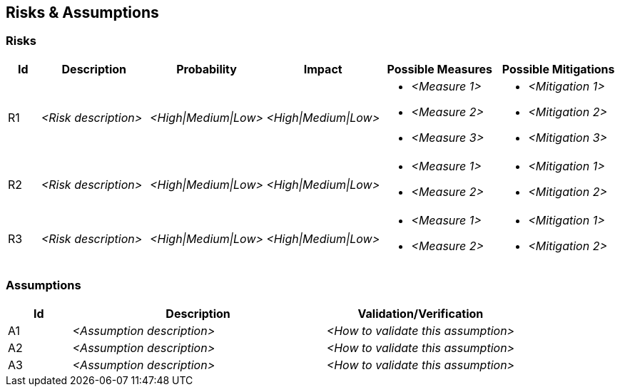 [[section-risks-assumptions]]
== Risks & Assumptions

ifdef::tpo42help[]
[role="tpo42help"]
****
.Content
(Prioritized) lists of risks you have identified and a list of assumptions you have made as a basis for decisions.

.Motivation
"Risk management is project management for adults" says Tim Lister of the Atlantic Systems Guild".

With this in mind, you should keep your risks under control as a product owner.

req42 provides you with the means to consciously manage risks. Especially when prioritizing your requirements you should balance business value and risk reduction.

.Notations/Tools
Simple tables or lists are often already sufficient.

// .More Information
//
// https://docs.req42.de/section-xxx in the online documentation

.tpo42 Integration
Business risks identified here complement technical risks in arc42 Chapter 11 (Technical Risks). Risk mitigation strategies may influence architectural decisions and solution strategy.

****
endif::tpo42help[]

//tag::risks[]
=== Risks

[cols="1,3,1,1,3,3" options="header"]
|===
|Id |Description | Probability |Impact | Possible Measures | Possible Mitigations

| R1
| _<Risk description>_
| _<High\|Medium\|Low>_
| _<High\|Medium\|Low>_
a|
* _<Measure 1>_
* _<Measure 2>_
* _<Measure 3>_
a|
* _<Mitigation 1>_
* _<Mitigation 2>_
* _<Mitigation 3>_

| R2
| _<Risk description>_
| _<High\|Medium\|Low>_
| _<High\|Medium\|Low>_
a|
* _<Measure 1>_
* _<Measure 2>_
a|
* _<Mitigation 1>_
* _<Mitigation 2>_

| R3
| _<Risk description>_
| _<High\|Medium\|Low>_
| _<High\|Medium\|Low>_
a|
* _<Measure 1>_
* _<Measure 2>_
a|
* _<Mitigation 1>_
* _<Mitigation 2>_

|===
//end::risks[]

//tag::assumptions[]
=== Assumptions

[cols="1,4,3" options="header"]
|===
|Id |Description | Validation/Verification

| A1
| _<Assumption description>_
| _<How to validate this assumption>_

| A2
| _<Assumption description>_
| _<How to validate this assumption>_

| A3
| _<Assumption description>_
| _<How to validate this assumption>_

|===
//end::assumptions[]
